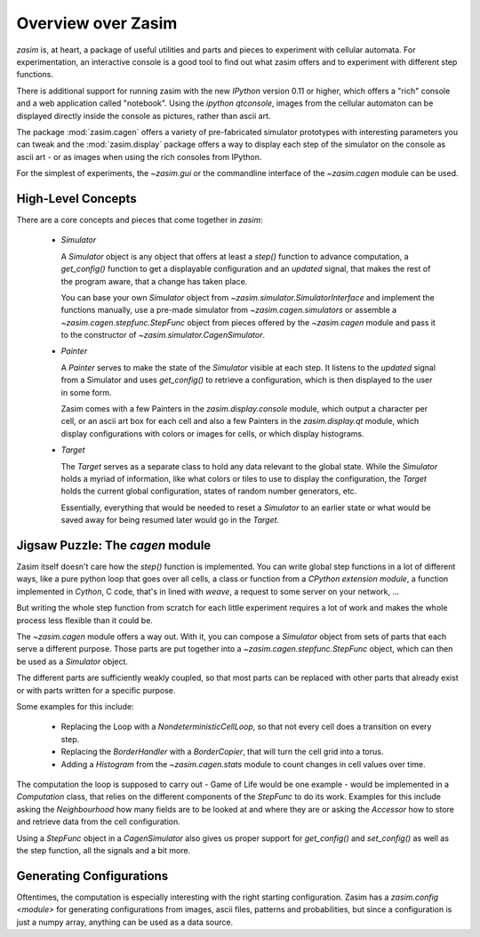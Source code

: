 .. _overview:

Overview over Zasim
===================

`zasim` is, at heart, a package of useful utilities and parts and pieces to
experiment with cellular automata. For experimentation, an interactive
console is a good tool to find out what zasim offers and to experiment with
different step functions.

There is additional support for running zasim with the new `IPython`
version 0.11 or higher, which offers a "rich" console and a web application
called "notebook". Using the `ipython qtconsole`, images from the cellular
automaton can be displayed directly inside the console as pictures, rather
than ascii art.

The package :mod:`zasim.cagen` offers a variety of pre-fabricated
simulator prototypes with interesting parameters you can tweak and the
:mod:`zasim.display` package offers a way to display each step of the
simulator on the console as ascii art - or as images when using the rich
consoles from IPython.

For the simplest of experiments, the `~zasim.gui` or the commandline
interface of the `~zasim.cagen` module can be used.

High-Level Concepts
-------------------

There are a core concepts and pieces that come together in `zasim`:

 * `Simulator`

   A `Simulator` object is any object that offers at least a `step()`
   function to advance computation, a `get_config()` function to get a
   displayable configuration and an `updated` signal, that makes the rest
   of the program aware, that a change has taken place.

   You can base your own `Simulator` object from
   `~zasim.simulator.SimulatorInterface` and implement the functions
   manually, use a pre-made simulator from `~zasim.cagen.simulators` or
   assemble a `~zasim.cagen.stepfunc.StepFunc` object from pieces offered
   by the `~zasim.cagen` module and pass it to the constructor of
   `~zasim.simulator.CagenSimulator`.

 * `Painter`

   A `Painter` serves to make the state of the `Simulator` visible at each step.
   It listens to the `updated` signal from a Simulator and uses `get_config()`
   to retrieve a configuration, which is then displayed to the user in some
   form.

   Zasim comes with a few Painters in the `zasim.display.console` module,
   which output a character per cell, or an ascii art box for each cell and
   also a few Painters in the `zasim.display.qt` module, which display
   configurations with colors or images for cells, or which display histograms.

 * `Target`

   The `Target` serves as a separate class to hold any data relevant to the
   global state. While the `Simulator` holds a myriad of information, like what
   colors or tiles to use to display the configuration, the `Target` holds
   the current global configuration, states of random number generators, etc.

   Essentially, everything that would be needed to reset a `Simulator` to an
   earlier state or what would be saved away for being resumed later would go
   in the `Target`.

Jigsaw Puzzle: The `cagen` module
---------------------------------

Zasim itself doesn't care how the `step()` function is implemented. You can
write global step functions in a lot of different ways, like a pure python loop
that goes over all cells, a class or function from a `CPython extension module`,
a function implemented in `Cython`, C code, that's in lined with `weave`, a
request to some server on your network, ...

But writing the whole step function from scratch for each little experiment
requires a lot of work and makes the whole process less flexible than
it could be.

The `~zasim.cagen` module offers a way out. With it, you can compose a
`Simulator` object from sets of parts that each serve a different purpose.
Those parts are put together into a `~zasim.cagen.stepfunc.StepFunc` object,
which can then be used as a `Simulator` object.

The different parts are sufficiently weakly coupled, so that most parts can
be replaced with other parts that already exist or with parts written for a
specific purpose.

Some examples for this include:

 * Replacing the Loop with a `NondeterministicCellLoop`, so that not every cell
   does a transition on every step.

 * Replacing the `BorderHandler` with a `BorderCopier`, that will turn the
   cell grid into a torus.

 * Adding a `Histogram` from the `~zasim.cagen.stats` module to count changes
   in cell values over time.

The computation the loop is supposed to carry out - Game of Life would be one
example - would be implemented in a `Computation` class, that relies on the
different components of the `StepFunc` to do its work. Examples for this
include asking the `Neighbourhood` how many fields are to be looked at and where
they are or asking the `Accessor` how to store and retrieve data from the
cell configuration.

Using a `StepFunc` object in a `CagenSimulator` also gives us proper support
for `get_config()` and `set_config()` as well as the step function, all the
signals and a bit more.


Generating Configurations
-------------------------

Oftentimes, the computation is especially interesting with the right starting
configuration. Zasim has a `zasim.config <module>` for generating
configurations from images, ascii files, patterns and probabilities, but since
a configuration is just a numpy array, anything can be used as a data source.


